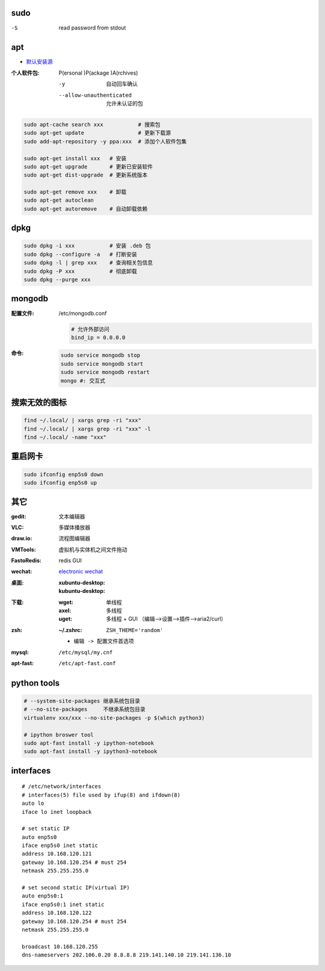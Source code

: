 sudo
----
-S  read password from stdout


apt
----
- `默认安装源 </etc/apt/sources.list>`_

:个人软件包: P(ersonal )P(ackage )A(rchives)

    -y                       自动回车确认
    --allow-unauthenticated  允许未认证的包

.. code-block:: bash

    sudo apt-cache search xxx           # 搜索包
    sudo apt-get update                 # 更新下载源
    sudo add-apt-repository -y ppa:xxx  # 添加个人软件包集

    sudo apt-get install xxx   # 安装
    sudo apt-get upgrade       # 更新已安装软件
    sudo apt-get dist-upgrade  # 更新系统版本

    sudo apt-get remove xxx    # 卸载
    sudo apt-get autoclean
    sudo apt-get autoremove    # 自动卸载依赖

dpkg
----
.. code-block:: bash

    sudo dpkg -i xxx           # 安装 .deb 包
    sudo dpkg --configure -a   # 打断安装
    sudo dpkg -l | grep xxx    # 查询相关包信息
    sudo dpkg -P xxx           # 彻底卸载
    sudo dpkg --purge xxx

mongodb
-------

:配置文件: /etc/mongodb.conf

    .. code-block:: ini

        # 允许外部访问
        bind_ip = 0.0.0.0
:命令:
    .. code-block:: bash

        sudo service mongodb stop
        sudo service mongodb start
        sudo service mongodb restart
        mongo #: 交互式


搜索无效的图标
------------
.. code-block:: bash

    find ~/.local/ | xargs grep -ri "xxx"
    find ~/.local/ | xargs grep -ri "xxx" -l
    find ~/.local/ -name "xxx"


重启网卡
-------------
.. code-block:: bash

    sudo ifconfig enp5s0 down
    sudo ifconfig enp5s0 up


其它
----

:gedit:      文本编辑器
:VLC:        多媒体播放器
:draw.io:    流程图编辑器
:VMTools:    虚拟机与实体机之间文件拖动
:FastoRedis: redis GUI
:wechat:     `electronic wechat <https://github.com/geeeeeeeeek/electronic-wechat.git>`_
:桌面:

    :xubuntu-desktop:
    :kubuntu-desktop:

:下载:

    :wget: 单线程
    :axel: 多线程
    :uget: 多线程 + GUI （编辑-->设置-->插件-->aria2/curl）

:zsh:

    :~/.zshrc: ``ZSH_THEME='random'``

    - ``编辑 -> 配置文件首选项``

:mysql:    ``/etc/mysql/my.cnf``
:apt-fast: ``/etc/apt-fast.conf``


python tools
-------------
.. code-block:: bash

    # --system-site-packages 继承系统包目录
    # --no-site-packages     不继承系统包目录
    virtualenv xxx/xxx --no-site-packages -p $(which python3)

    # ipython broswer tool
    sudo apt-fast install -y ipython-notebook
    sudo apt-fast install -y ipython3-notebook


interfaces
-----------
::

    # /etc/network/interfaces
    # interfaces(5) file used by ifup(8) and ifdown(8)
    auto lo
    iface lo inet loopback

    # set static IP
    auto enp5s0
    iface enp5s0 inet static
    address 10.168.120.121
    gateway 10.168.120.254 # must 254
    netmask 255.255.255.0

    # set second static IP(virtual IP)
    auto enp5s0:1
    iface enp5s0:1 inet static
    address 10.168.120.122
    gateway 10.168.120.254 # must 254
    netmask 255.255.255.0

    broadcast 10.168.120.255
    dns-nameservers 202.106.0.20 8.8.8.8 219.141.140.10 219.141.136.10
